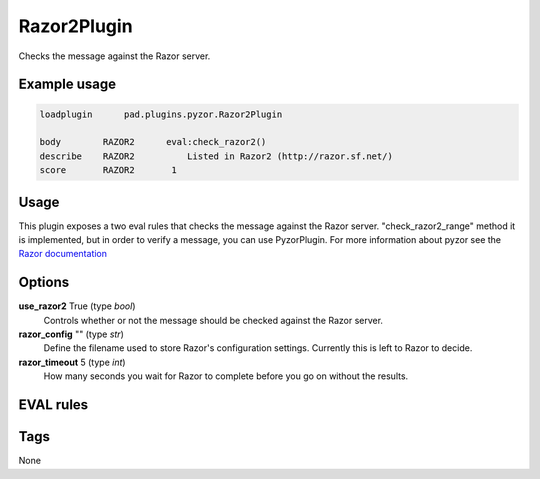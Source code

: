 ************
Razor2Plugin
************

Checks the message against the Razor server.

Example usage
=============

.. code-block:: none

    loadplugin      pad.plugins.pyzor.Razor2Plugin

    body        RAZOR2	    eval:check_razor2()
    describe    RAZOR2   	Listed in Razor2 (http://razor.sf.net/)
    score       RAZOR2       1

Usage
=====

This plugin exposes a two eval rules that checks the message
against the Razor server. "check_razor2_range" method it is implemented,
but in order to verify a message, you can use PyzorPlugin.
For more information about pyzor see the
`Razor documentation <http://razor.sf.net/>`_

Options
=======

**use_razor2** True (type `bool`)
    Controls whether or not the message should be checked against the
    Razor server.
**razor_config** "" (type `str`)
    Define the filename used to store Razor's configuration settings.
    Currently this is left to Razor to decide.
**razor_timeout** 5 (type `int`)
    How many seconds you wait for Razor to complete before you go on without
    the results.

EVAL rules
==========

.. automethod:: pad.plugins.razor2.Razor2Plugin.check_razor2
    :noindex:

Tags
====

None
